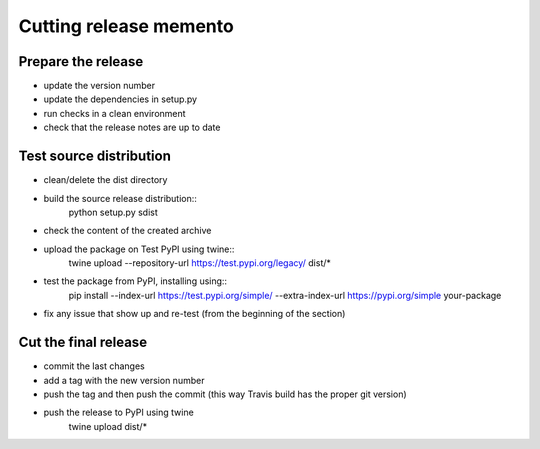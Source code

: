 Cutting release memento
=======================

Prepare the release
-------------------

- update the version number
- update the dependencies in setup.py
- run checks in a clean environment
- check that the release notes are up to date

Test source distribution
------------------------

- clean/delete the dist directory
- build the source release distribution::
    python setup.py sdist
- check the content of the created archive
- upload the package on Test PyPI using twine::
    twine upload --repository-url https://test.pypi.org/legacy/ dist/*
- test the package from PyPI, installing using::
    pip install --index-url https://test.pypi.org/simple/ --extra-index-url https://pypi.org/simple your-package
- fix any issue that show up and re-test (from the beginning of the section)

Cut the final release
---------------------

- commit the last changes
- add a tag with the new version number
- push the tag and then push the commit 
  (this way Travis build has the proper git version)
- push the release to PyPI using twine
    twine upload dist/*


